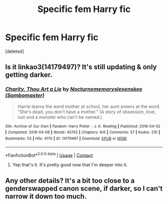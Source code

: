 #+TITLE: Specific fem Harry fic

* Specific fem Harry fic
:PROPERTIES:
:Score: 5
:DateUnix: 1525110276.0
:DateShort: 2018-Apr-30
:FlairText: Fic Search
:END:
[deleted]


** Is it linkao3(14179497)? It's still updating & only getting darker.
:PROPERTIES:
:Author: whatalameusername
:Score: 3
:DateUnix: 1525229226.0
:DateShort: 2018-May-02
:END:

*** [[https://archiveofourown.org/works/14179497][*/Charity, Thou Art a Lie/*]] by [[https://www.archiveofourown.org/users/Nocturnememory/pseuds/Nocturnememory/users/Sambomaster/pseuds/slexenskee][/Nocturnememoryslexenskee (Sambomaster)/]]

#+begin_quote
  Harrie learns the word mother at school, her aunt sneers at the word. "She's dead, you don't have a mother." (A story of obsession, love, lust and a monster who can't be named.)
#+end_quote

^{/Site/:} ^{Archive} ^{of} ^{Our} ^{Own} ^{*|*} ^{/Fandom/:} ^{Harry} ^{Potter} ^{-} ^{J.} ^{K.} ^{Rowling} ^{*|*} ^{/Published/:} ^{2018-04-02} ^{*|*} ^{/Completed/:} ^{2018-04-08} ^{*|*} ^{/Words/:} ^{45742} ^{*|*} ^{/Chapters/:} ^{6/6} ^{*|*} ^{/Comments/:} ^{57} ^{*|*} ^{/Kudos/:} ^{210} ^{*|*} ^{/Bookmarks/:} ^{53} ^{*|*} ^{/Hits/:} ^{4170} ^{*|*} ^{/ID/:} ^{14179497} ^{*|*} ^{/Download/:} ^{[[https://archiveofourown.org/downloads/No/Nocturnememory/14179497/Charity%20Thou%20Art%20a%20Lie.epub?updated_at=1523989574][EPUB]]} ^{or} ^{[[https://archiveofourown.org/downloads/No/Nocturnememory/14179497/Charity%20Thou%20Art%20a%20Lie.mobi?updated_at=1523989574][MOBI]]}

--------------

*FanfictionBot*^{2.0.0-beta} | [[https://github.com/tusing/reddit-ffn-bot/wiki/Usage][Usage]] | [[https://www.reddit.com/message/compose?to=tusing][Contact]]
:PROPERTIES:
:Author: FanfictionBot
:Score: 1
:DateUnix: 1525229235.0
:DateShort: 2018-May-02
:END:

**** Yep that's it. It's pretty good now that I'm deeper into it.
:PROPERTIES:
:Author: spellsongrisen
:Score: 1
:DateUnix: 1525399560.0
:DateShort: 2018-May-04
:END:


** Any other details? It's a bit too close to a genderswapped canon scene, if darker, so I can't narrow it down too much.
:PROPERTIES:
:Author: SnowingSilently
:Score: 1
:DateUnix: 1525224244.0
:DateShort: 2018-May-02
:END:
